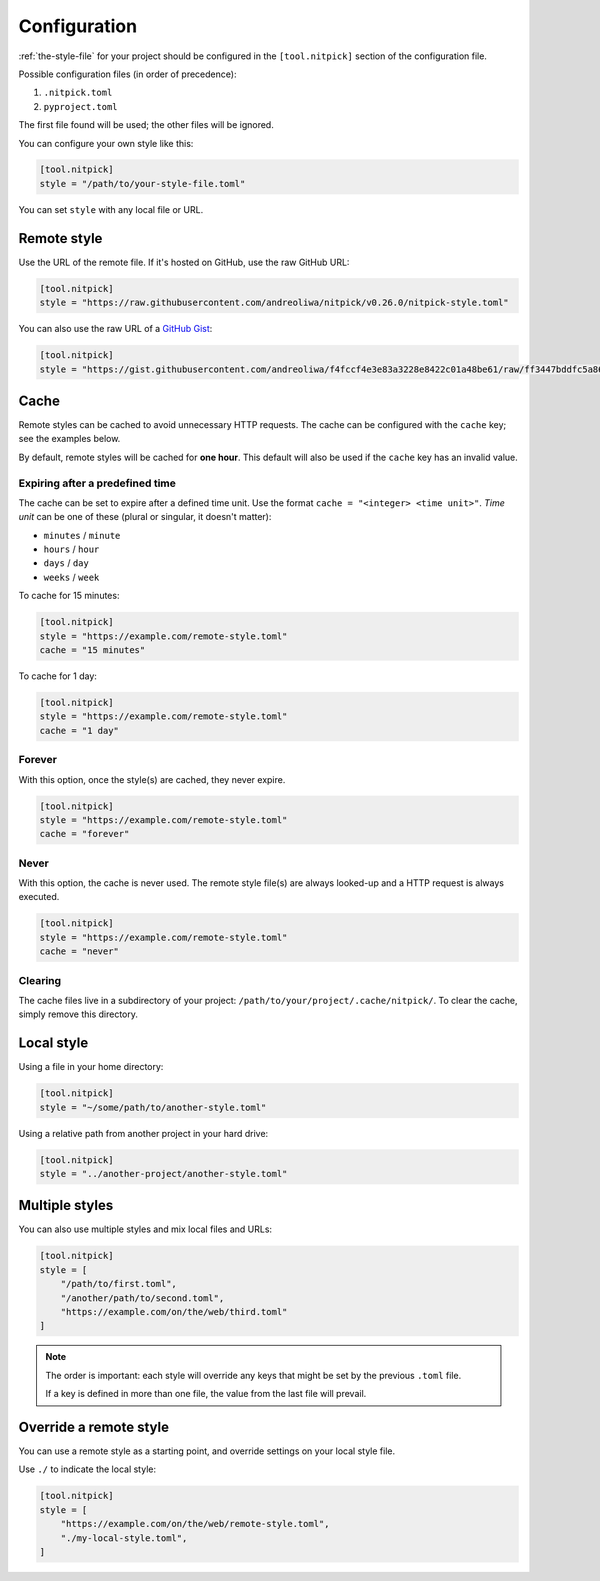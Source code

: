 .. _configuration:

Configuration
=============

:ref:`the-style-file` for your project should be configured in the ``[tool.nitpick]`` section of the configuration file.

Possible configuration files (in order of precedence):

.. auto-generated-start-config-file

1. ``.nitpick.toml``
2. ``pyproject.toml``

.. auto-generated-end-config-file

The first file found will be used; the other files will be ignored.

You can configure your own style like this:

.. code-block:: toml

    [tool.nitpick]
    style = "/path/to/your-style-file.toml"

You can set ``style`` with any local file or URL.

Remote style
------------

Use the URL of the remote file. If it's hosted on GitHub, use the raw GitHub URL:

.. code-block:: toml

    [tool.nitpick]
    style = "https://raw.githubusercontent.com/andreoliwa/nitpick/v0.26.0/nitpick-style.toml"

You can also use the raw URL of a `GitHub Gist <https://gist.github.com>`_:

.. code-block:: toml

    [tool.nitpick]
    style = "https://gist.githubusercontent.com/andreoliwa/f4fccf4e3e83a3228e8422c01a48be61/raw/ff3447bddfc5a8665538ddf9c250734e7a38eabb/remote-style.toml"

Cache
-----

Remote styles can be cached to avoid unnecessary HTTP requests.
The cache can be configured with the ``cache`` key; see the examples below.

By default, remote styles will be cached for **one hour**.
This default will also be used if the ``cache`` key has an invalid value.

Expiring after a predefined time
~~~~~~~~~~~~~~~~~~~~~~~~~~~~~~~~

The cache can be set to expire after a defined time unit.
Use the format ``cache = "<integer> <time unit>"``.
*Time unit* can be one of these (plural or singular, it doesn't matter):

- ``minutes`` / ``minute``
- ``hours`` / ``hour``
- ``days`` / ``day``
- ``weeks`` / ``week``

To cache for 15 minutes:

.. code-block:: toml

    [tool.nitpick]
    style = "https://example.com/remote-style.toml"
    cache = "15 minutes"

To cache for 1 day:

.. code-block:: toml

    [tool.nitpick]
    style = "https://example.com/remote-style.toml"
    cache = "1 day"

Forever
~~~~~~~

With this option, once the style(s) are cached, they never expire.

.. code-block:: toml

    [tool.nitpick]
    style = "https://example.com/remote-style.toml"
    cache = "forever"

Never
~~~~~

With this option, the cache is never used.
The remote style file(s) are always looked-up and a HTTP request is always executed.

.. code-block:: toml

    [tool.nitpick]
    style = "https://example.com/remote-style.toml"
    cache = "never"

Clearing
~~~~~~~~

The cache files live in a subdirectory of your project: ``/path/to/your/project/.cache/nitpick/``.
To clear the cache, simply remove this directory.

Local style
-----------

Using a file in your home directory:

.. code-block:: toml

    [tool.nitpick]
    style = "~/some/path/to/another-style.toml"

Using a relative path from another project in your hard drive:

.. code-block:: toml

    [tool.nitpick]
    style = "../another-project/another-style.toml"

.. _multiple_styles:

Multiple styles
---------------

You can also use multiple styles and mix local files and URLs:

.. code-block:: toml

    [tool.nitpick]
    style = [
        "/path/to/first.toml",
        "/another/path/to/second.toml",
        "https://example.com/on/the/web/third.toml"
    ]

.. note::

  The order is important: each style will override any keys that might be set by the previous ``.toml`` file.

  If a key is defined in more than one file, the value from the last file will prevail.

Override a remote style
-----------------------

You can use a remote style as a starting point, and override settings on your local style file.

Use ``./`` to indicate the local style:

.. code-block:: toml

    [tool.nitpick]
    style = [
        "https://example.com/on/the/web/remote-style.toml",
        "./my-local-style.toml",
    ]
